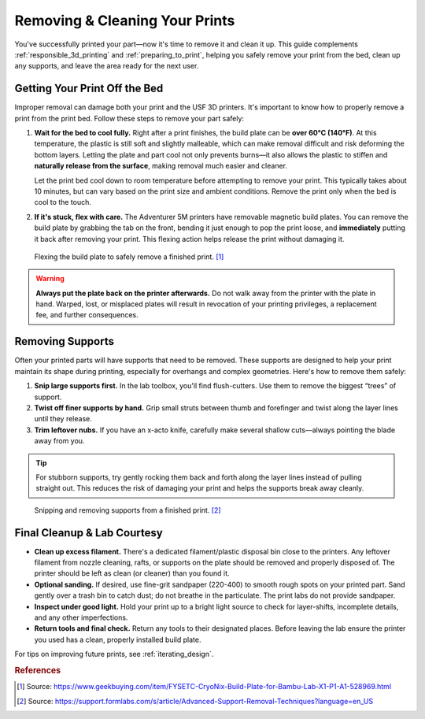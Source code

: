 .. _removing_cleaning_prints:

================================
Removing & Cleaning Your Prints
================================

You've successfully printed your part—now it's time to remove it and clean it up. This guide complements :ref:`responsible_3d_printing` and :ref:`preparing_to_print`, helping you safely remove your print from the bed, clean up any supports, and leave the area ready for the next user.

Getting Your Print Off the Bed
===============================

Improper removal can damage both your print and the USF 3D printers. It's important to know how to properly remove a print from the print bed. Follow these steps to remove your part safely:

#. **Wait for the bed to cool fully.**
   Right after a print finishes, the build plate can be **over 60°C (140°F)**. At this temperature, the plastic is still soft and slightly malleable, which can make removal difficult and risk deforming the bottom layers. Letting the plate and part cool not only prevents burns—it also allows the plastic to stiffen and **naturally release from the surface**, making removal much easier and cleaner.

   Let the print bed cool down to room temperature before attempting to remove your print. This typically takes about 10 minutes, but can vary based on the print size and ambient conditions. Remove the print only when the bed is cool to the touch.

#. **If it's stuck, flex with care.**
   The Adventurer 5M printers have removable magnetic build plates. You can remove the build plate by grabbing the tab on the front, bending it just enough to pop the print loose, and **immediately** putting it back after removing your print. This flexing action helps release the print without damaging it.

.. figure:: ../images/3d_printing/flex_plate.jpg
   :alt: Carefully flexing the build plate to free the print
   :figwidth: 100%

   Flexing the build plate to safely remove a finished print. [#geekbuying]_

.. warning::

   **Always put the plate back on the printer afterwards.** Do not walk away from the printer with the plate in hand. Warped, lost, or misplaced plates will result in revocation of your printing privileges, a replacement fee, and further consequences.

Removing Supports
=================

Often your printed parts will have supports that need to be removed. These supports are designed to help your print maintain its shape during printing, especially for overhangs and complex geometries. Here's how to remove them safely:

#. **Snip large supports first.**
   In the lab toolbox, you'll find flush-cutters. Use them to remove the biggest “trees” of support.

#. **Twist off finer supports by hand.**
   Grip small struts between thumb and forefinger and twist along the layer lines until they release.

#. **Trim leftover nubs.**
   If you have an x-acto knife, carefully make several shallow cuts—always pointing the blade away from you.

.. tip::
   For stubborn supports, try gently rocking them back and forth along the layer lines instead of pulling straight out. This reduces the risk of damaging your print and helps the supports break away cleanly.

.. figure:: ../images/3d_printing/support_removal.jpg
   :alt: Removing supports from a print
   :figwidth: 100%

   Snipping and removing supports from a finished print. [#formlabs]_

Final Cleanup & Lab Courtesy
============================

- **Clean up excess filament.**
  There's a dedicated filament/plastic disposal bin close to the printers. Any leftover filament from nozzle cleaning, rafts, or supports on the plate should be removed and properly disposed of. The printer should be left as clean (or cleaner) than you found it.

- **Optional sanding.**
  If desired, use fine-grit sandpaper (220-400) to smooth rough spots on your printed part. Sand gently over a trash bin to catch dust; do not breathe in the particulate. The print labs do not provide sandpaper.

- **Inspect under good light.**
  Hold your print up to a bright light source to check for layer-shifts, incomplete details, and any other imperfections.

- **Return tools and final check.**
  Return any tools to their designated places. Before leaving the lab ensure the printer you used has a clean, properly installed build plate.

For tips on improving future prints, see :ref:`iterating_design`.

.. rubric:: References

.. [#geekbuying] Source: https://www.geekbuying.com/item/FYSETC-CryoNix-Build-Plate-for-Bambu-Lab-X1-P1-A1-528969.html
.. [#formlabs] Source: https://support.formlabs.com/s/article/Advanced-Support-Removal-Techniques?language=en_US


